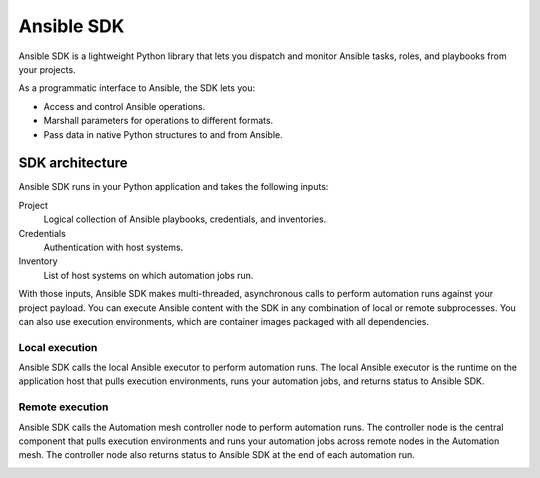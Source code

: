 .. _intro:

Ansible SDK
===========

Ansible SDK is a lightweight Python library that lets you dispatch and monitor Ansible tasks, roles, and playbooks from your projects.

As a programmatic interface to Ansible, the SDK lets you:

* Access and control Ansible operations.
* Marshall parameters for operations to different formats.
* Pass data in native Python structures to and from Ansible.

SDK architecture
----------------

Ansible SDK runs in your Python application and takes the following inputs:

Project
    Logical collection of Ansible playbooks, credentials, and inventories.
Credentials
    Authentication with host systems.
Inventory
    List of host systems on which automation jobs run.

With those inputs, Ansible SDK makes multi-threaded, asynchronous calls to perform automation runs against your project payload.
You can execute Ansible content with the SDK in any combination of local or remote subprocesses.
You can also use execution environments, which are container images packaged with all dependencies.

Local execution
***************

Ansible SDK calls the local Ansible executor to perform automation runs.
The local Ansible executor is the runtime on the application host that pulls execution environments, runs your automation jobs, and returns status to Ansible SDK.

.. image:: images/sdk-local-executor.svg
    :width: 750
    :height: 1000
    :align: center
    :alt: This diagram illustrates how Ansible SDK takes inputs and calls the local Ansible executor to perform an automation run.

Remote execution
****************

Ansible SDK calls the Automation mesh controller node to perform automation runs.
The controller node is the central component that pulls execution environments and runs your automation jobs across remote nodes in the Automation mesh.
The controller node also returns status to Ansible SDK at the end of each automation run.

.. image:: images/sdk-remote-executor.svg
    :width: 750
    :height: 1000
    :align: center
    :alt: This diagram illustrates how Ansible SDK takes inputs and calls the controller node to perform an automation run across the mesh.

.. Reporting and analytics
.. ***********************

.. Ansible SDK can provide metrics data that gives you insights into your automation jobs.

.. This should be a note
..    Reporting and analytics functionality is planned for a future version and is not yet available.

.. .. image:: images/sdk-reporting-analytics.svg
..    :width: 750
..    :height: 1000
..    :align: center
..    :alt: This diagram illustrates how Ansible SDK provides metrics for reporting and analytics.